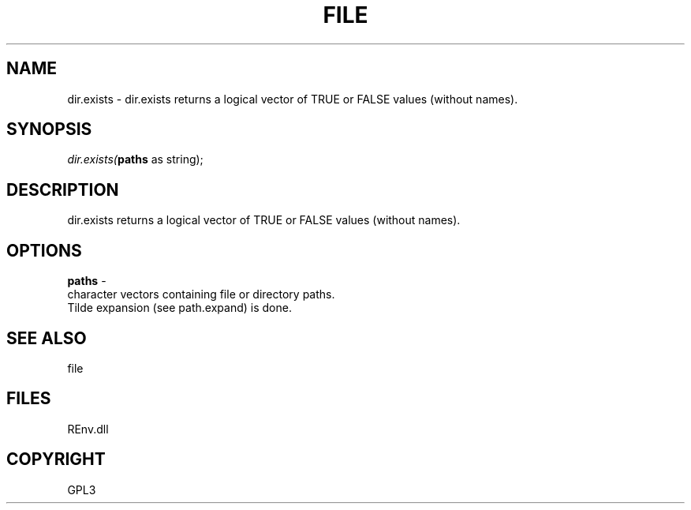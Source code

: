 .\" man page create by R# package system.
.TH FILE 1 2002-May "dir.exists" "dir.exists"
.SH NAME
dir.exists \- dir.exists returns a logical vector of TRUE or FALSE values (without names).
.SH SYNOPSIS
\fIdir.exists(\fBpaths\fR as string);\fR
.SH DESCRIPTION
.PP
dir.exists returns a logical vector of TRUE or FALSE values (without names).
.PP
.SH OPTIONS
.PP
\fBpaths\fB \fR\- 
 character vectors containing file or directory paths. 
 Tilde expansion (see path.expand) is done.
. 
.PP
.SH SEE ALSO
file
.SH FILES
.PP
REnv.dll
.PP
.SH COPYRIGHT
GPL3
